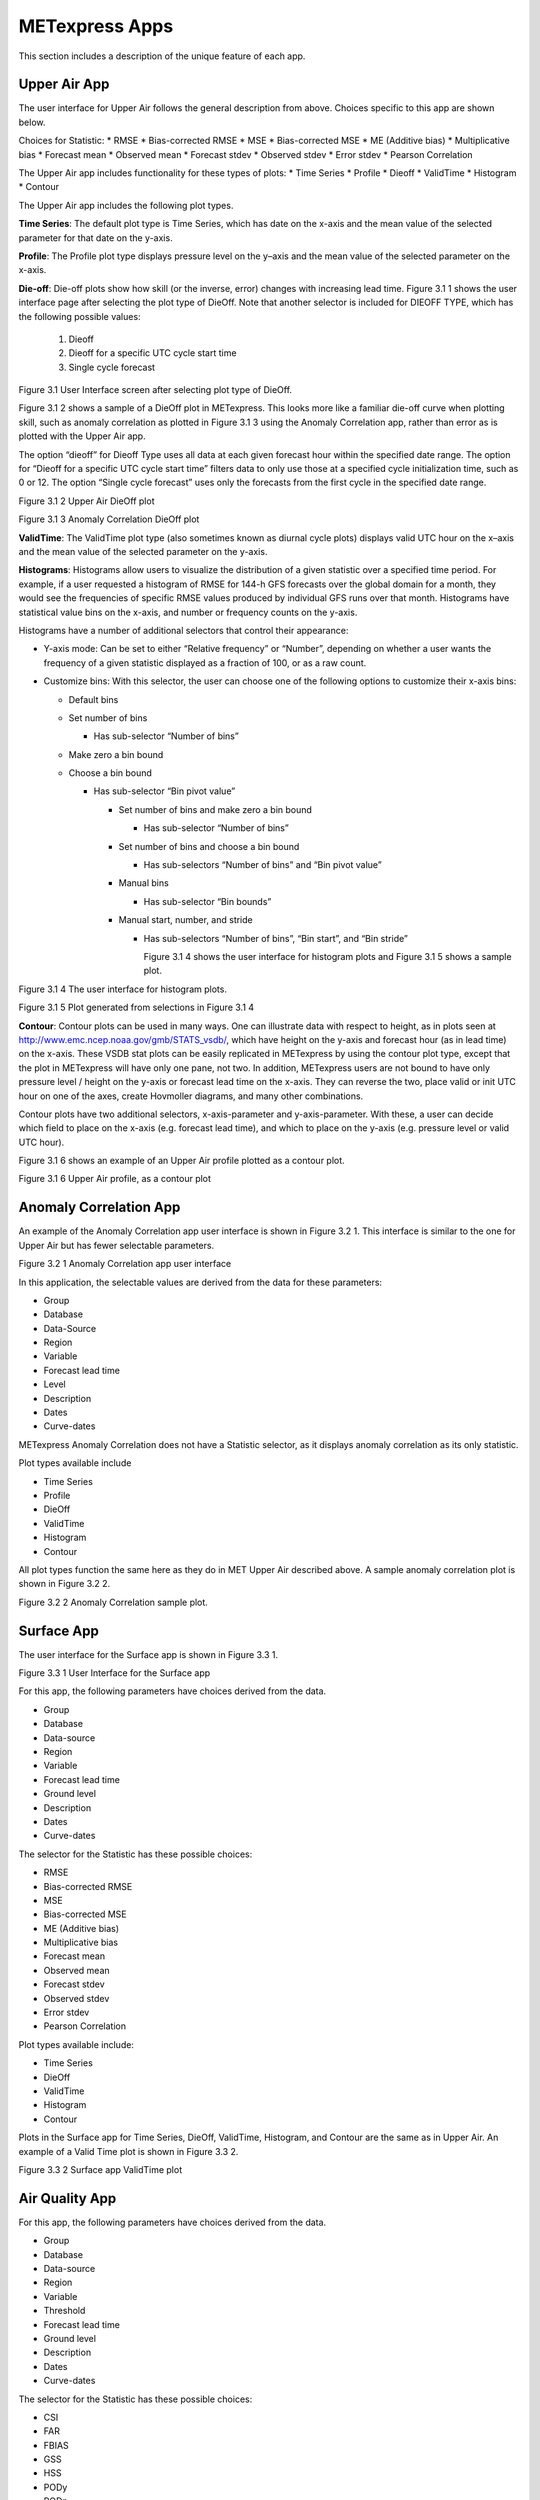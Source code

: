 .. _apps:

METexpress Apps
===============

This section includes a description of the unique feature of each app.

Upper Air App
_____________

The user interface for Upper Air follows the general description from
above.  Choices specific to this app are shown below.

Choices for Statistic:
* RMSE
* Bias-corrected RMSE
* MSE
* Bias-corrected MSE
* ME (Additive bias)
* Multiplicative bias
* Forecast mean
* Observed mean
* Forecast stdev
* Observed stdev
* Error stdev
* Pearson Correlation

The Upper Air app includes functionality for these types of plots:
* Time Series
* Profile
* Dieoff
* ValidTime
* Histogram
* Contour

The Upper Air app includes the following plot types.

**Time Series**: The default plot type is Time Series, which has date on
the x-axis and the mean value of the selected parameter for that date on
the y-axis.

**Profile**: The Profile plot type displays pressure level on the y–axis
and the mean value of the selected parameter on the x-axis.  

**Die-off**: Die-off plots show how skill (or the inverse, error)
changes with increasing lead time.  Figure 3.1 1 shows the user
interface page after selecting the plot type of DieOff.  Note that
another selector is included for DIEOFF TYPE, which has the following
possible values:

        1. Dieoff

	2. Dieoff for a specific UTC cycle start time
	
	3. Single cycle forecast

 
Figure 3.1 User Interface screen after selecting plot type of DieOff.

Figure 3.1 2 shows a sample of a DieOff plot in METexpress.  This looks more
like a familiar die-off curve when plotting skill, such as anomaly
correlation as plotted in Figure 3.1 3 using the Anomaly Correlation
app, rather than error as is plotted with the Upper Air app.  

The option “dieoff” for Dieoff Type uses all data at each given forecast
hour within the specified date range.  The option for “Dieoff for a
specific UTC cycle start time” filters data to only use those at a
specified cycle initialization time, such as 0 or 12.  The option
“Single cycle forecast” uses only the forecasts from the first cycle in
the specified date range.


 
Figure 3.1 2 Upper Air DieOff plot

 
Figure 3.1 3 Anomaly Correlation DieOff plot

**ValidTime**: The ValidTime plot type (also sometimes known as diurnal
cycle plots) displays valid UTC hour on the x–axis and the mean value of
the selected parameter on the y-axis. 

**Histograms**: Histograms allow users to visualize the distribution of
a given statistic over a specified time period. For example, if a user
requested a histogram of RMSE for 144-h GFS forecasts over the global
domain for a month, they would see the frequencies of specific RMSE values
produced by individual GFS runs over that month. Histograms have statistical
value bins on the x-axis, and number or frequency counts on the y-axis.

Histograms have a number of additional selectors that control their appearance:

* Y-axis mode: Can be set to either “Relative frequency” or “Number”, depending
  on whether a user wants the frequency of a given statistic displayed as a
  fraction of 100, or as a raw count.
* Customize bins: With this selector, the user can choose one of the following
  options to customize their x-axis bins:

  * Default bins
  * Set number of bins

    * Has sub-selector “Number of bins”

  * Make zero a bin bound
  * Choose a bin bound

    * Has sub-selector “Bin pivot value”

      * Set number of bins and make zero a bin bound

	* Has sub-selector “Number of bins”

      * Set number of bins and choose a bin bound

	* Has sub-selectors “Number of bins” and “Bin pivot value”

      * Manual bins

	* Has sub-selector “Bin bounds”

      * Manual start, number, and stride

	* Has sub-selectors “Number of bins”, “Bin start”, and “Bin stride”

	  Figure 3.1 4 shows the user interface for histogram plots and Figure 3.1 5 shows a sample plot.
 
Figure 3.1 4 The user interface for histogram plots.

 
Figure 3.1 5 Plot generated from selections in Figure 3.1 4

**Contour**: Contour plots can be used in many ways.  One can illustrate
data with respect to height, as in plots seen at
http://www.emc.ncep.noaa.gov/gmb/STATS_vsdb/,
which have height on the y-axis and forecast hour (as in lead time) on
the x-axis.  These VSDB stat plots can be easily replicated in METexpress
by using the contour plot type, except that the plot in METexpress will have
only one pane, not two. In addition, METexpress users are not bound to have
only pressure level / height on the y-axis or forecast lead time on the x-axis.
They can reverse the two, place valid or init UTC hour on one of the axes,
create Hovmoller diagrams, and many other combinations.

Contour plots have two additional selectors, x-axis-parameter and y-axis-parameter.
With these, a user can decide which field to place on the x-axis (e.g. forecast lead
time), and which to place on the y-axis (e.g. pressure level or valid UTC hour).

Figure 3.1 6 shows an example of an Upper Air profile plotted as a contour plot.

 
Figure 3.1 6 Upper Air profile, as a contour plot

Anomaly Correlation App
_______________________

An example of the Anomaly Correlation app user interface is shown in Figure 3.2 1.
This interface is similar to the one for Upper Air but has fewer selectable parameters.  
 
Figure 3.2 1 Anomaly Correlation app user interface

In this application, the selectable values are derived from the data for these parameters:

* Group
* Database
*	Data-Source
* Region
* Variable
* Forecast lead time
* Level
* Description
* Dates
* Curve-dates

METexpress Anomaly Correlation does not have a Statistic selector, as it displays anomaly
correlation as its only statistic.

Plot types available include 

* Time Series
* Profile
* DieOff
* ValidTime
* Histogram
* Contour

All plot types function the same here as they do in MET Upper Air described above.
A sample anomaly correlation plot is shown in Figure 3.2 2.

 
Figure 3.2 2 Anomaly Correlation sample plot.
 
Surface App
___________

The user interface for the Surface app is shown in Figure 3.3 1.  
 
Figure 3.3 1 User Interface for the Surface app

For this app, the following parameters have choices derived from the data.

* Group
* Database
* Data-source
* Region
* Variable
* Forecast lead time
* Ground level
* Description
* Dates
* Curve-dates

The selector for the Statistic has these possible choices:

* RMSE
* Bias-corrected RMSE
* MSE
* Bias-corrected MSE
* ME (Additive bias)
* Multiplicative bias
* Forecast mean
* Observed mean
* Forecast stdev
* Observed stdev
* Error stdev
* Pearson Correlation

Plot types available include:

* Time Series
* DieOff
* ValidTime
* Histogram
* Contour

Plots in the Surface app for Time Series, DieOff, ValidTime, Histogram, and
Contour are the same as in Upper Air. An example of a Valid Time plot is shown in
Figure 3.3 2.
 
Figure 3.3 2 Surface app ValidTime plot
 
Air Quality App
_______________

For this app, the following parameters have choices derived from the data.

* Group
* Database
* Data-source
* Region
* Variable
* Threshold
* Forecast lead time
* Ground level
* Description
* Dates
* Curve-dates

The selector for the Statistic has these possible choices:

* CSI
* FAR
* FBIAS
* GSS
* HSS
* PODy
* PODn
* POFD
* RMSE
* Bias-corrected RMSE
* MSE
* Bias-corrected MSE
* ME (Additive bias)
* Multiplicative bias
* Forecast mean
* Observed mean
* Forecast stdev
* Observed stdev
* Error stdev
* Pearson Correlation

Plot types available include 

* Time Series
* DieOff
* Threshold
* ValidTime
* Histogram
* Contour

Plots in the Air Quality app for Time Series, DieOff, ValidTime,
Histogram, and Contour are the same as in Upper Air. 

An additional plot type, Threshold, is available in this app.
Threshold plots display threshold on the x-axis, and the mean value
of the selected parameter on the y-axis.  

Figure 3.4 1 shows an example of an Air Quality Threshold plot. 

 
Figure 3.4 1 Air Quality app Threshold plot
 
Ensemble App
____________

For this app, the following parameters have choices derived from the data.

* Group
* Database
* Data-source
* Region
* Statistic
* Variable
* Forecast lead time
* Level
* Description
* Dates
* Curve-dates

Unlike in the other apps, statistics for MET Ensemble are not static,
but depend on the MET line types loaded into the database. Available statistics can include:

* RMSE
* RMSE with obs error
* Spread
* Spread with obs error
* ME (Additive bias)
* ME with obs error
* CRPS
* CRPSS
* MAE
* ACC
* BS
* BSS
* BS reliability
* BS resolution
* BS uncertainty
* BS lower confidence limit
* BS upper confidence limit
* ROC AUC
* EV
* FSS
  
Plot types available include 

* Time Series
* DieOff
* ValidTime
* Histogram
* Ensemble Histogram
* Reliability
* ROC

Plots in the Ensemble app for Time Series, DieOff, ValidTime, and
Histogram are the same as in Upper Air. 

Three plot types are specific to this app: Ensemble Histogram,
Reliability, and ROC. 

Ensemble Histograms are controlled by the Histogram type selector
that appears at the bottom of the main app page when the plot type
of Ensemble Histogram is selected.  This can be set to Rank
Histogram, Probability Integral Transform Histogram, or Relative
Position Histogram. Selecting one of these will produce the
corresponding plot, with bins pre-calculated in the MET
verification process. As with regular histogram plots, the user
has the option of setting the Y-axis mode to either “Relative frequency”
or “Number”.

Reliability plots produce a single curve for the chosen parameters
(probabilistic variables only), with Forecast Probability on the
x-axis, and Observed Relative Frequency on the y-axis. Four additional
lines will be displayed on the graph, denoting perfect skill, no skill,
x climatology, and y climatology.

ROC plots can display multiple curves (probabilistic variables only),
with False Alarm Rate on the x-axis, and Probability of Detection on
the y-axis. An additional diagonal line will be displayed on the graph,
denoting no skill.

Figure 3.5 1 shows the user interface for defining an Ensemble Histogram and Figure 3.5 2 through Figure 3.5 4 show examples of the 3 types of Ensemble Histograms.
  
Figure 3.5 1 The Ensemble app user interface for Ensemble Histogram plots.  Note the selector for Histogram Type which is unique to this plot type.
 
Figure 3.5 2 Ensemble Histogram plot type with Histogram Type of Rank Histogram.

 
Figure 3.5 3 Ensemble Histogram plot type with Histogram Type of Probability Integral Transform Histogram.
 
Figure 3.5 4 Ensemble Histogram plot type with Histogram Type of Relative Position Histogram

Figure 3.5 5 shows an example Reliability plot and Figure 3.5 6 shows an example ROC plot, both for the same data set.
 
Figure 3.5 5 Ensemble App Reliability Plot for data defined in
Figure 3.5 1 .  The 1:1 diagonal gray line represents perfect skill
between forecast probability and observation frequency. The diagonal
line with the lower slope indicates the point above which the forecast
becomes more skillful than climatology, and the vertical and horizontal lines indicate climatology.

 
Figure 3.5 6 Ensemble app ROC plot for the same data set defined in Figure 3.5-1.

Precipitation App
_________________

For this app, the following parameters have choices derived from the data.

* Group
* Database
* Data-source
* Region
* Variable
* Threshold
* Scale
* Obs type
* Forecast lead time
* Level
* Description
* Dates
* Curve-dates

The selector for the Statistic has these possible choices:

* CSI
* FAR
* FBIAS
* GSS
* HSS
* PODy
* PODn
* POFD
* FSS
* RMSE
* Bias-corrected RMSE
* MSE
* Bias-corrected MSE
* ME (Additive bias)
* Multiplicative bias
* Forecast mean
* Observed mean
* Forecast stdev
* Observed stdev
* Error stdev
* Pearson Correlation

Plot types available include 

* Time Series
* DieOff
* Threshold
* ValidTime
* GridScale
* Histogram
* Contour

Plots in the Precipitation app for Time Series, DieOff,
ValidTime, Histogram, and Contour are the same as in Upper Air. 

A different plot type, Threshold, is present in this app. Threshold
plots display threshold on the x-axis, and the mean value of the
selected parameter on the y-axis.

Another unique plot type, GridScale, is included in this app.
GridScale plots display grid scale on the x-axis, and the mean value
of the selected parameter on the y-axis.

Figure 3.6 1 shows an example of the user interface for the Precipitation
app, Figure 3.6 2 shows an example Threshold plot, and
Figure 3.6 3 shows an example GridScale plot.

 
Figure 3.6 1 User interface screen for a Threshold plot in the Precipitation app



 
Figure 3.6 2 Threshold plot in the Precipitation app produced from selections in Figure 3.6-1

  
Figure 3.6 3 GridScale plot in the Precipitation app produced from selections in Figure 3.6-1
 
